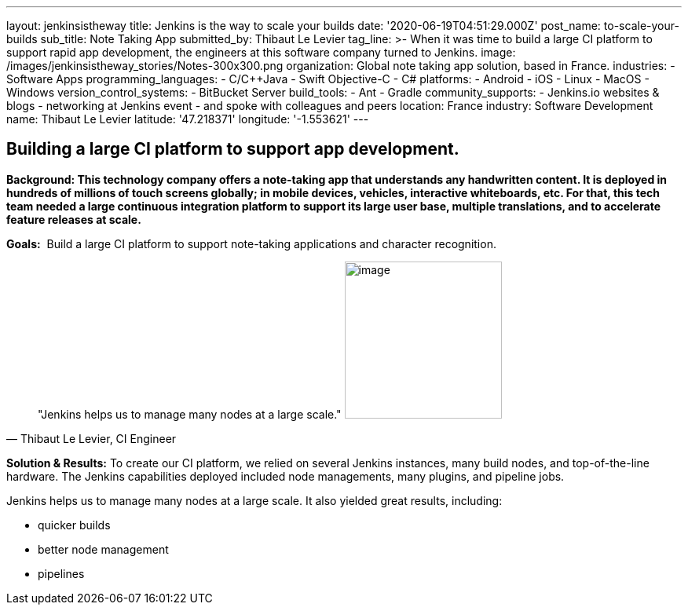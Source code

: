 ---
layout: jenkinsistheway
title: Jenkins is the way to scale your builds
date: '2020-06-19T04:51:29.000Z'
post_name: to-scale-your-builds
sub_title: Note Taking App
submitted_by: Thibaut Le Levier
tag_line: >-
  When it was time to build a large CI platform to support rapid app
  development, the engineers at this software company turned to Jenkins.
image: /images/jenkinsistheway_stories/Notes-300x300.png
organization: Global note taking app solution, based in France.
industries:
  - Software Apps
programming_languages:
  - C/C++Java
  - Swift Objective-C
  - C#
platforms:
  - Android
  - iOS
  - Linux
  - MacOS
  - Windows
version_control_systems:
  - BitBucket Server
build_tools:
  - Ant
  - Gradle
community_supports:
  - Jenkins.io websites & blogs
  - networking at Jenkins event
  - and spoke with colleagues and peers
location: France
industry: Software Development
name: Thibaut Le Levier
latitude: '47.218371'
longitude: '-1.553621'
---





== Building a large CI platform to support app development.

*Background: This technology company offers a note-taking app that understands any handwritten content. It is deployed in hundreds of millions of touch screens globally; in mobile devices, vehicles, interactive whiteboards, etc. For that, this tech team needed a large continuous integration platform to support its large user base, multiple translations, and to accelerate feature releases at scale.*

*Goals:*  Build a large CI platform to support note-taking applications and character recognition.





[.testimonal]
[quote, "Thibaut Le Levier, CI Engineer"]
"Jenkins helps us to manage many nodes at a large scale."
image:/images/jenkinsistheway_stories/Jenkins-logo.png[image,width=200,height=200]


*Solution & Results:* To create our CI platform, we relied on several Jenkins instances, many build nodes, and top-of-the-line hardware. The Jenkins capabilities deployed included node managements, many plugins, and pipeline jobs.

Jenkins helps us to manage many nodes at a large scale. It also yielded great results, including:

* quicker builds
* better node management 
* pipelines
